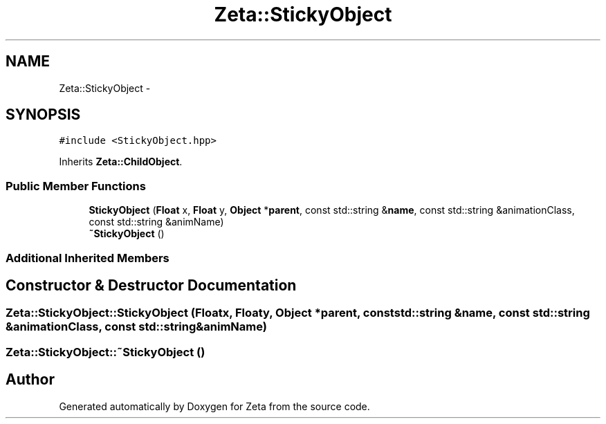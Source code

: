 .TH "Zeta::StickyObject" 3 "Wed Feb 10 2016" "Zeta" \" -*- nroff -*-
.ad l
.nh
.SH NAME
Zeta::StickyObject \- 
.SH SYNOPSIS
.br
.PP
.PP
\fC#include <StickyObject\&.hpp>\fP
.PP
Inherits \fBZeta::ChildObject\fP\&.
.SS "Public Member Functions"

.in +1c
.ti -1c
.RI "\fBStickyObject\fP (\fBFloat\fP x, \fBFloat\fP y, \fBObject\fP *\fBparent\fP, const std::string &\fBname\fP, const std::string &animationClass, const std::string &animName)"
.br
.ti -1c
.RI "\fB~StickyObject\fP ()"
.br
.in -1c
.SS "Additional Inherited Members"
.SH "Constructor & Destructor Documentation"
.PP 
.SS "Zeta::StickyObject::StickyObject (\fBFloat\fPx, \fBFloat\fPy, \fBObject\fP *parent, const std::string &name, const std::string &animationClass, const std::string &animName)"

.SS "Zeta::StickyObject::~StickyObject ()"


.SH "Author"
.PP 
Generated automatically by Doxygen for Zeta from the source code\&.
